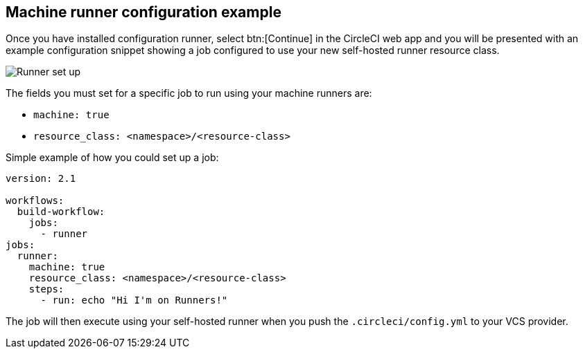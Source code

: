 [#machine-runner-configuration-example]
== Machine runner configuration example

Once you have installed configuration runner, select btn:[Continue] in the CircleCI web app and you will be presented with an example configuration snippet showing a job configured to use your new self-hosted runner resource class.

image::guides:ROOT:runner/container-runner-config-example.png[Runner set up, copy code to config file]

The fields you must set for a specific job to run using your machine runners are:

* `machine: true`
* `resource_class: <namespace>/<resource-class>`

Simple example of how you could set up a job:

```yaml
version: 2.1

workflows:
  build-workflow:
    jobs:
      - runner
jobs:
  runner:
    machine: true
    resource_class: <namespace>/<resource-class>
    steps:
      - run: echo "Hi I'm on Runners!"
```

The job will then execute using your self-hosted runner when you push the `.circleci/config.yml` to your VCS provider.
